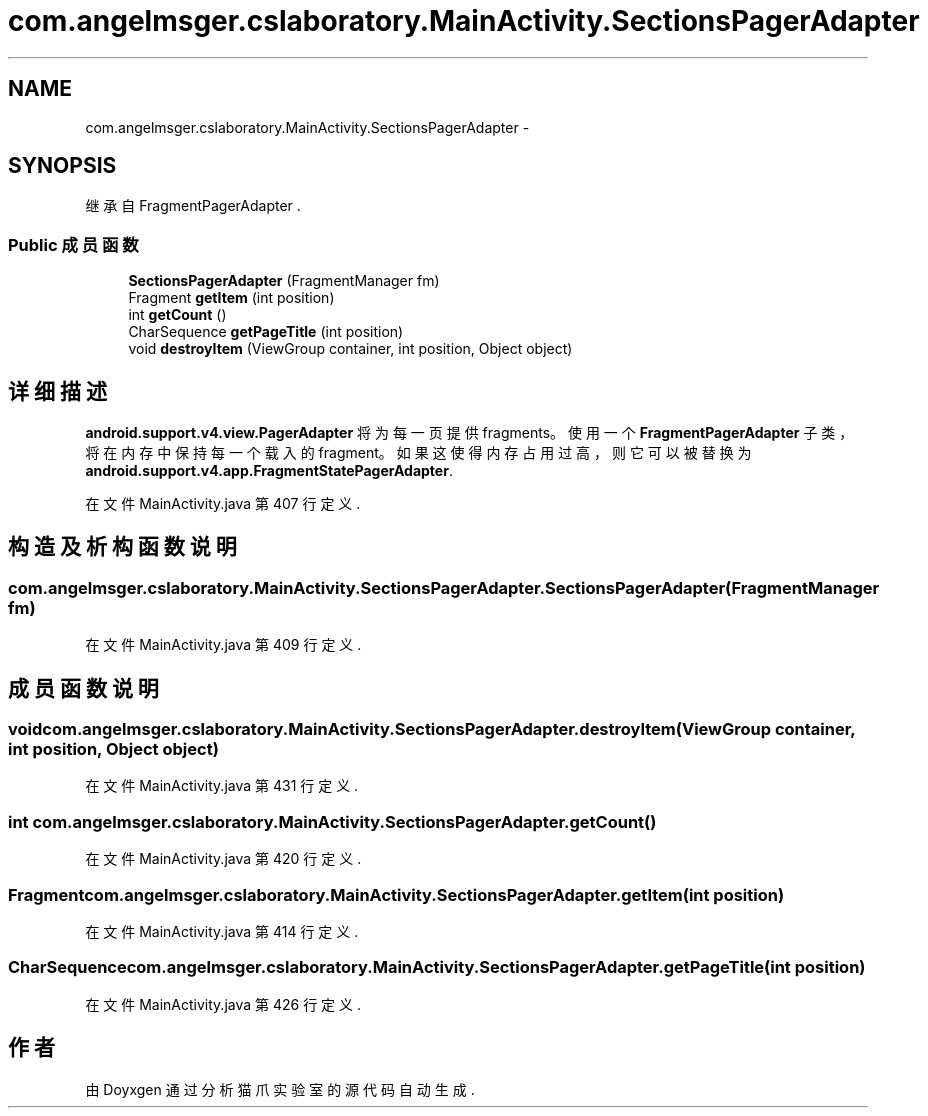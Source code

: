 .TH "com.angelmsger.cslaboratory.MainActivity.SectionsPagerAdapter" 3 "2016年 十二月 27日 星期二" "Version 0.1.0" "猫爪实验室" \" -*- nroff -*-
.ad l
.nh
.SH NAME
com.angelmsger.cslaboratory.MainActivity.SectionsPagerAdapter \- 
.SH SYNOPSIS
.br
.PP
.PP
继承自 FragmentPagerAdapter \&.
.SS "Public 成员函数"

.in +1c
.ti -1c
.RI "\fBSectionsPagerAdapter\fP (FragmentManager fm)"
.br
.ti -1c
.RI "Fragment \fBgetItem\fP (int position)"
.br
.ti -1c
.RI "int \fBgetCount\fP ()"
.br
.ti -1c
.RI "CharSequence \fBgetPageTitle\fP (int position)"
.br
.ti -1c
.RI "void \fBdestroyItem\fP (ViewGroup container, int position, Object object)"
.br
.in -1c
.SH "详细描述"
.PP 
\fBandroid\&.support\&.v4\&.view\&.PagerAdapter\fP 将为每一页提供 fragments。 使用一个\fBFragmentPagerAdapter\fP 子类，将在内存中保持每一个载入的 fragment。 如果这使得内存占用过高，则它可以被替换为 \fBandroid\&.support\&.v4\&.app\&.FragmentStatePagerAdapter\fP\&. 
.PP
在文件 MainActivity\&.java 第 407 行定义\&.
.SH "构造及析构函数说明"
.PP 
.SS "com\&.angelmsger\&.cslaboratory\&.MainActivity\&.SectionsPagerAdapter\&.SectionsPagerAdapter (FragmentManager fm)"

.PP
在文件 MainActivity\&.java 第 409 行定义\&.
.SH "成员函数说明"
.PP 
.SS "void com\&.angelmsger\&.cslaboratory\&.MainActivity\&.SectionsPagerAdapter\&.destroyItem (ViewGroup container, int position, Object object)"

.PP
在文件 MainActivity\&.java 第 431 行定义\&.
.SS "int com\&.angelmsger\&.cslaboratory\&.MainActivity\&.SectionsPagerAdapter\&.getCount ()"

.PP
在文件 MainActivity\&.java 第 420 行定义\&.
.SS "Fragment com\&.angelmsger\&.cslaboratory\&.MainActivity\&.SectionsPagerAdapter\&.getItem (int position)"

.PP
在文件 MainActivity\&.java 第 414 行定义\&.
.SS "CharSequence com\&.angelmsger\&.cslaboratory\&.MainActivity\&.SectionsPagerAdapter\&.getPageTitle (int position)"

.PP
在文件 MainActivity\&.java 第 426 行定义\&.

.SH "作者"
.PP 
由 Doyxgen 通过分析 猫爪实验室 的 源代码自动生成\&.
